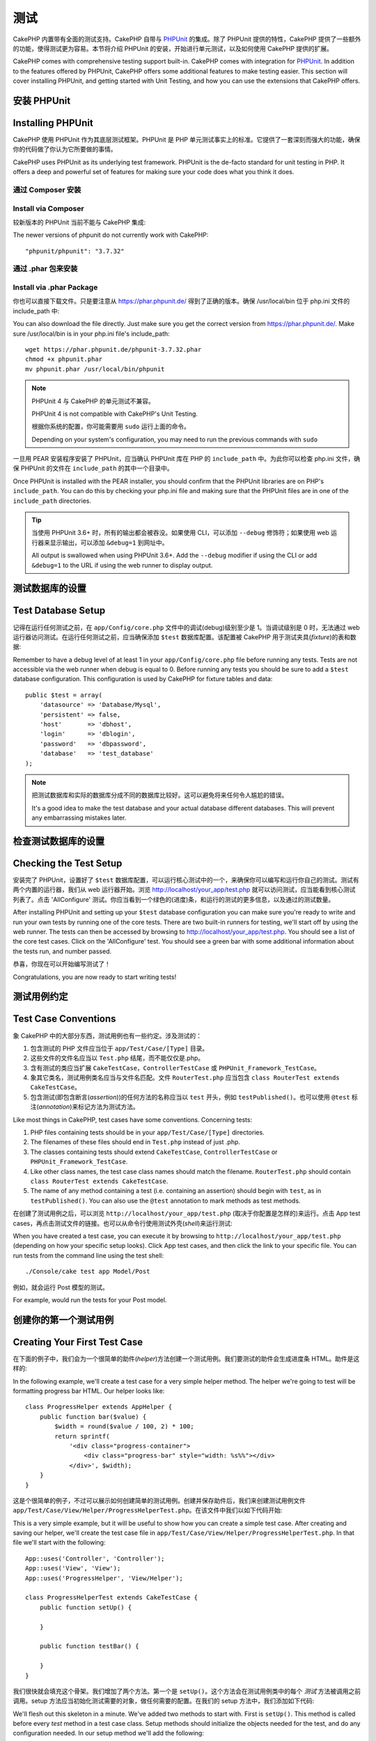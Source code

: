 测试
####

CakePHP 内置带有全面的测试支持。CakePHP 自带与 `PHPUnit <http://phpunit.de>`_ 的集成。除了 PHPUnit 提供的特性，CakePHP 提供了一些额外的功能，使得测试更为容易。本节将介绍 PHPUnit 的安装，开始进行单元测试，以及如何使用 CakePHP 提供的扩展。

CakePHP comes with comprehensive testing support built-in. CakePHP comes with
integration for `PHPUnit <http://phpunit.de>`_. In addition to the features
offered by PHPUnit, CakePHP offers some additional features to make testing
easier. This section will cover installing PHPUnit, and getting started with
Unit Testing, and how you can use the extensions that CakePHP offers.

安装 PHPUnit
==================

Installing PHPUnit
==================

CakePHP 使用 PHPUnit 作为其底层测试框架。PHPUnit 是 PHP 单元测试事实上的标准。它提供了一套深刻而强大的功能，确保你的代码做了你认为它所要做的事情。

CakePHP uses PHPUnit as its underlying test framework. PHPUnit is the de-facto
standard for unit testing in PHP. It offers a deep and powerful set of features
for making sure your code does what you think it does.

通过 Composer 安装
--------------------

Install via Composer
--------------------

较新版本的 PHPUnit 当前不能与 CakePHP 集成::

The newer versions of phpunit do not currently work with CakePHP::

    "phpunit/phpunit": "3.7.32"

通过 .phar 包来安装
--------------------
 
Install via .phar Package
-------------------------

你也可以直接下载文件。只是要注意从 https://phar.phpunit.de/ 得到了正确的版本。确保 /usr/local/bin 位于 php.ini 文件的 include_path 中::

You can also download the file directly. Just make sure you get the correct version from https://phar.phpunit.de/. 
Make sure /usr/local/bin is in your php.ini file's include_path::

    wget https://phar.phpunit.de/phpunit-3.7.32.phar
    chmod +x phpunit.phar
    mv phpunit.phar /usr/local/bin/phpunit

.. note::

    PHPUnit 4 与 CakePHP 的单元测试不兼容。

    PHPUnit 4 is not compatible with CakePHP's Unit Testing.

    根据你系统的配置，你可能需要用 ``sudo`` 运行上面的命令。

    Depending on your system's configuration, you may need to run the previous
    commands with ``sudo``

一旦用 PEAR 安装程序安装了 PHPUnit，应当确认 PHPUnit 库在 PHP 的  ``include_path`` 中。为此你可以检查 php.ini 文件，确保 PHPUnit 的文件在 ``include_path`` 的其中一个目录中。

Once PHPUnit is installed with the PEAR installer, you should confirm that the
PHPUnit libraries are on PHP's ``include_path``. You can do this by checking
your php.ini file and making sure that the PHPUnit files are in one of the
``include_path`` directories.

.. tip::

    当使用 PHPUnit 3.6+ 时，所有的输出都会被吞没。如果使用 CLI，可以添加 ``--debug`` 修饰符；如果使用 web 运行器来显示输出，可以添加 ``&debug=1`` 到网址中。

    All output is swallowed when using PHPUnit 3.6+. Add the ``--debug``
    modifier if using the CLI or add ``&debug=1`` to the URL if using the web
    runner to display output.

测试数据库的设置
===================

Test Database Setup
===================

记得在运行任何测试之前，在 ``app/Config/core.php`` 文件中的调试(debug)级别至少是 1。当调试级别是 0 时，无法通过 web 运行器访问测试。在运行任何测试之前，应当确保添加 ``$test`` 数据库配置。该配置被 CakePHP 用于测试夹具(*fixture*)的表和数据::

Remember to have a debug level of at least 1 in your ``app/Config/core.php``
file before running any tests. Tests are not accessible via the web runner when
debug is equal to 0. Before running any tests you should be sure to add a
``$test`` database configuration. This configuration is used by CakePHP for
fixture tables and data::

    public $test = array(
        'datasource' => 'Database/Mysql',
        'persistent' => false,
        'host'       => 'dbhost',
        'login'      => 'dblogin',
        'password'   => 'dbpassword',
        'database'   => 'test_database'
    );

.. note::

    把测试数据库和实际的数据库分成不同的数据库比较好。这可以避免将来任何令人尴尬的错误。

    It's a good idea to make the test database and your actual database
    different databases. This will prevent any embarrassing mistakes later.

检查测试数据库的设置
=======================

Checking the Test Setup
=======================

安装完了 PHPUnit，设置好了 ``$test`` 数据库配置，可以运行核心测试中的一个，来确保你可以编写和运行你自己的测试。测试有两个内置的运行器，我们从 web 运行器开始。浏览 http://localhost/your_app/test.php 就可以访问测试，应当能看到核心测试列表了。点击 'AllConfigure' 测试。你应当看到一个绿色的(进度)条，和运行的测试的更多信息，以及通过的测试数量。

After installing PHPUnit and setting up your ``$test`` database configuration
you can make sure you're ready to write and run your own tests by running one of
the core tests. There are two built-in runners for testing, we'll start off by
using the web runner. The tests can then be accessed by browsing to
http://localhost/your_app/test.php. You should see a list of the core test
cases. Click on the 'AllConfigure' test. You should see a green bar with some
additional information about the tests run, and number passed.

恭喜，你现在可以开始编写测试了！

Congratulations, you are now ready to start writing tests!

测试用例约定
=====================

Test Case Conventions
=====================

象 CakePHP 中的大部分东西，测试用例也有一些约定。涉及测试的：

#. 包含测试的 PHP 文件应当位于 ``app/Test/Case/[Type]`` 目录。
#. 这些文件的文件名应当以 ``Test.php`` 结尾，而不能仅仅是.php。
#. 含有测试的类应当扩展 ``CakeTestCase``，``ControllerTestCase`` 或 ``PHPUnit_Framework_TestCase``。
#. 象其它类名，测试用例类名应当与文件名匹配。文件 ``RouterTest.php`` 应当包含 ``class RouterTest extends CakeTestCase``。
#. 包含测试(即包含断言(*assertion*))的任何方法的名称应当以 ``test`` 开头，例如 ``testPublished()``。也可以使用 ``@test`` 标注(*annotation*)来标记方法为测试方法。

Like most things in CakePHP, test cases have some conventions. Concerning
tests:

#. PHP files containing tests should be in your
   ``app/Test/Case/[Type]`` directories.
#. The filenames of these files should end in ``Test.php`` instead
   of just .php.
#. The classes containing tests should extend ``CakeTestCase``,
   ``ControllerTestCase`` or ``PHPUnit_Framework_TestCase``.
#. Like other class names, the test case class names should match the filename.
   ``RouterTest.php`` should contain ``class RouterTest extends CakeTestCase``.
#. The name of any method containing a test (i.e. containing an
   assertion) should begin with ``test``, as in ``testPublished()``.
   You can also use the ``@test`` annotation to mark methods as test methods.

在创建了测试用例之后，可以浏览 ``http://localhost/your_app/test.php`` (取决于你配置是怎样的)来运行。点击 App test cases，再点击测试文件的链接。也可以从命令行使用测试外壳(*shell*)来运行测试::

When you have created a test case, you can execute it by browsing
to ``http://localhost/your_app/test.php`` (depending on
how your specific setup looks). Click App test cases, and
then click the link to your specific file. You can run tests from the command
line using the test shell::

    ./Console/cake test app Model/Post

例如，就会运行 Post 模型的测试。

For example, would run the tests for your Post model.

创建你的第一个测试用例
=============================

Creating Your First Test Case
=============================

在下面的例子中，我们会为一个很简单的助件(*helper*)方法创建一个测试用例。我们要测试的助件会生成进度条 HTML。助件是这样的::

In the following example, we'll create a test case for a very simple helper
method. The helper we're going to test will be formatting progress bar HTML.
Our helper looks like::

    class ProgressHelper extends AppHelper {
        public function bar($value) {
            $width = round($value / 100, 2) * 100;
            return sprintf(
                '<div class="progress-container">
                    <div class="progress-bar" style="width: %s%%"></div>
                </div>', $width);
        }
    }

这是个很简单的例子，不过可以展示如何创建简单的测试用例。创建并保存助件后，我们来创建测试用例文件 ``app/Test/Case/View/Helper/ProgressHelperTest.php``。在该文件中我们以如下代码开始::

This is a very simple example, but it will be useful to show how you can create
a simple test case. After creating and saving our helper, we'll create the test
case file in ``app/Test/Case/View/Helper/ProgressHelperTest.php``. In that file
we'll start with the following::

    App::uses('Controller', 'Controller');
    App::uses('View', 'View');
    App::uses('ProgressHelper', 'View/Helper');

    class ProgressHelperTest extends CakeTestCase {
        public function setUp() {

        }

        public function testBar() {

        }
    }

我们很快就会填充这个骨架。我们增加了两个方法。第一个是 ``setUp()``。这个方法会在测试用例类中的每个 *测试* 方法被调用之前调用。setup 方法应当初始化测试需要的对象，做任何需要的配置。在我们的 setup 方法中，我们添加如下代码::

We'll flesh out this skeleton in a minute. We've added two methods to start
with. First is ``setUp()``. This method is called before every *test* method
in a test case class. Setup methods should initialize the objects needed for the
test, and do any configuration needed. In our setup method we'll add the
following::

    public function setUp() {
        parent::setUp();
        $Controller = new Controller();
        $View = new View($Controller);
        $this->Progress = new ProgressHelper($View);
    }

在测试用例中调用父类方法很重要，因为 CakeTestCase::setUp() 方法完成一些事情，比如备份 :php:class:`Configure` 类中的值，以及保存 :php:class:`App` 类中的路径。

Calling the parent method is important in test cases, as CakeTestCase::setUp()
does a number things like backing up the values in :php:class:`Configure` and,
storing the paths in :php:class:`App`.

接下来，我们要填写测试方法。我们会使用一些断言(*assertion*)来确保我们的代码生成了我们希望的输出::

Next, we'll fill out the test method. We'll use some assertions to ensure that
our code creates the output we expect::

    public function testBar() {
        $result = $this->Progress->bar(90);
        $this->assertContains('width: 90%', $result);
        $this->assertContains('progress-bar', $result);

        $result = $this->Progress->bar(33.3333333);
        $this->assertContains('width: 33%', $result);
    }

上述测试很简单，但展示了使用测试用例的潜在好处。我们用 ``assertContains()`` 来确保助件返回的字符串包含我们期望的内容。如果结果不包含期望的内容，测试就会失败，我们就知道我们的代码不对了。

The above test is a simple one but shows the potential benefit of using test
cases. We use ``assertContains()`` to ensure that our helper is returning a
string that contains the content we expect. If the result did not contain the
expected content the test would fail, and we would know that our code is
incorrect.

使用测试用例，可以轻易地描述一组已知输入和它们期望的输出之间的关系。这可以帮助你对正在编写的代码更有信心，因为你可以容易地检查你写的代码满足测试所做的期望和断言。而且，因为测试是代码，无论何时你做了一处改动，它们都很容易再次运行。这帮助防止了新错误(*bug*)的出现。

By using test cases you can easily describe the relationship between a set of
known inputs and their expected output. This helps you be more confident of the
code you're writing as you can easily check that the code you wrote fulfills the
expectations and assertions your tests make. Additionally because tests are
code, they are easy to re-run whenever you make a change. This helps prevent
the creation of new bugs.

.. _running-tests:

运行测试
=============

Running Tests
=============

一旦安装了 PHPUnit，写了一些测试用例，你就应当很频繁地运行测试用例。在提交任何改动之前运行测试比较好，可以帮助确保你没有破坏任何东西。

Once you have PHPUnit installed and some test cases written, you'll want to run
the test cases very frequently. It's a good idea to run tests before committing
any changes to help ensure you haven't broken anything.

从浏览器运行测试
----------------------------

Running tests from a browser
----------------------------

CakePHP 提供了运行测试的 web 界面，这样，如果你觉得这个环境更舒服，你可以通过浏览器运行测试。你可以通过访问 ``http://localhost/your_app/test.php`` 来访问 web 运行器。test.php 的确切位置根据你的设置而变化。不过该文件和 ``index.php`` 在同一级。

CakePHP provides a web interface for running tests, so you can execute your
tests through a browser if you're more comfortable in that environment. You can
access the web runner by going to ``http://localhost/your_app/test.php``. The
exact location of test.php will change depending on your setup. But the file is
at the same level as ``index.php``.

一旦加载了测试运行器，就可以在 App、Core 和 Plugin 测试套件之间切换。点击单个测试用例就会运行该测试，并显示结果。

Once you've loaded up the test runner, you can navigate App, Core and Plugin test
suites. Clicking an individual test case will run that test and display the
results.

查看代码覆盖
~~~~~~~~~~~~~~~~~~~~~

Viewing code coverage
~~~~~~~~~~~~~~~~~~~~~

如果你安装了 `XDebug <http://xdebug.org>`_，就可以查看代码覆盖的结果。代码覆盖可以告诉你，你的测试没有触及代码的哪部分。覆盖率用于决定在哪里今后还应当添加测试，并给你一个度量来监测你测试的进展。

If you have `XDebug <http://xdebug.org>`_ installed, you can view code coverage
results. Code coverage is useful for telling you what parts of your code your
tests do not reach. Coverage is useful for determining where you should add
tests in the future, and gives you one measurement to track your testing
progress with.

.. |Code Coverage| image:: /_static/img/code-coverage.png

|Code Coverage|

内嵌的代码覆盖使用绿色行来表示运行过的行。如果把鼠标悬停在一个绿色的行上，会有提示说明哪些测试覆盖了该行。红色的行没有运行，即没有被测试检验。灰色的行被 XDebug 认为无法运行。

The inline code coverage uses green lines to indicate lines that have been run.
If you hover over a green line a tooltip will indicate which tests covered the
line. Lines in red did not run, and have not been exercised by your tests. Grey
lines are considered unexecutable code by xdebug.

.. _run-tests-from-command-line:

从命令行运行测试
-------------------------------

Running tests from command line
-------------------------------

CakePHP 提供 ``test`` 外壳(*shell*)来运行测试。你可以用 test 外壳容易地运行 app、core 和 plugin 的测试。它也接受通常 PHPUnit 命令行期望的的所有参数。从 app 目录，可以用下面的命令来运行测试::

CakePHP provides a ``test`` shell for running tests. You can run app, core
and plugin tests easily using the test shell. It accepts all the arguments
you would expect to find on the normal PHPUnit command line tool as well. From
your app directory you can do the following to run tests::

    # 运行 app 中的模型测试
    # Run a model tests in the app
    ./Console/cake test app Model/Article

    # 运行插件中的组件测试
    # Run a component test in a plugin
    ./Console/cake test DebugKit Controller/Component/ToolbarComponent

    # 运行 CakePHP 中的 configure 类测试
    # Run the configure class test in CakePHP
    ./Console/cake test core Core/Configure

.. note::

    如果你运行与会话(*session*)交互的测试，通常最好使用 ``--stderr`` 选项。这可以修正由于 headers_sent 警告引起的测试失败的问题。

    If you are running tests that interact with the session it's generally a good
    idea to use the ``--stderr`` option. This will fix issues with tests
    failing because of headers_sent warnings.

.. versionchanged:: 2.1
    在 2.1 版本中增加了 ``test`` 外壳。2.0 版本的 ``testsuite`` 外壳仍然可以使用，但建议使用新语法。
    The ``test`` shell was added in 2.1. The 2.0 ``testsuite`` shell is still
    available but the new syntax is preferred.

也可以在项目根目录下运行 ``test`` 外壳。这会显示你现有全部测试的列表。你可以自由地选择要运行的一个或多个测试::

You can also run ``test`` shell in the project root directory. This shows
you a full list of all the tests that you currently have. You can then freely
choose what test(s) to run::

    # 在项目根目录中运行叫做 app 的应用程序目录的测试
    # Run test in project root directory for application folder called app
    lib/Cake/Console/cake test app

    # 在项目根目录中运行位于 ./myapp 目录中的应用程序的测试
    # Run test in project root directory for an application in ./myapp
    lib/Cake/Console/cake test --app myapp app

过滤测试用例
~~~~~~~~~~~~~~~~~~~~

Filtering test cases
~~~~~~~~~~~~~~~~~~~~

在你有大量测试用例的情况下，当你试图修复单个失败的用例时，你会经常要运行测试方法的一个子集。使用 CLI 运行器，你可以使用一个选项来过滤测试方法::

When you have larger test cases, you will often want to run a subset of the test
methods when you are trying to work on a single failing case. With the
CLI runner you can use an option to filter test methods::

    ./Console/cake test core Console/ConsoleOutput --filter testWriteArray

过滤参数作为大小写敏感的正则表达式，来过滤要运行的测试方法。

The filter parameter is used as a case-sensitive regular expression for filtering
which test methods to run.

生成代码覆盖率
~~~~~~~~~~~~~~~~~~~~~~~~

Generating code coverage
~~~~~~~~~~~~~~~~~~~~~~~~

你可以从命令行使用 PHPUnit 内置的代码覆盖工具来生成代码覆盖报告。PHPUnit 会生成一组包含覆盖结果的静态 HTML 文件。你可以像下面这样来生成一个测试用例的覆盖报告::

You can generate code coverage reports from the command line using PHPUnit's
built-in code coverage tools. PHPUnit will generate a set of static HTML files
containing the coverage results. You can generate coverage for a test case by
doing the following::

    ./Console/cake test app Model/Article --coverage-html webroot/coverage

这会把覆盖结果放在应用程序的 webroot 目录中。你应当能够在 ``http://localhost/your_app/coverage`` 看到结果。

This will put the coverage results in your application's webroot directory. You
should be able to view the results by going to
``http://localhost/your_app/coverage``.

运行使用会话的测试
~~~~~~~~~~~~~~~~~~~~~~~~~~~~~~~

Running tests that use sessions
~~~~~~~~~~~~~~~~~~~~~~~~~~~~~~~

在命令行运行使用会话的测试时，需要加上 ``--stderr`` 标志。不这么做会导致会话无法工作。PHPUnit 默认会输出测试进程到标准输出(*stdout*)，这会引起 PHP 以为头部信息已经发送，从而阻止会话启动。切换 PHPUnit 输出到 stderr，避免了这个问题。

When running tests on the command line that use sessions you'll need to include
the ``--stderr`` flag. Failing to do so will cause sessions to not work.
PHPUnit outputs test progress to stdout by default, this causes PHP to assume
that headers have been sent which prevents sessions from starting. By switching
PHPUnit to output on stderr, this issue is avoided.


测试用例生命周期回调
=============================

Test Case Lifecycle Callbacks
=============================

测试用例有一些生命周期回调函数，可以在测试时使用：

* ``setUp`` 在每个测试方法之前调用。应当用来创建要测试的对象，为测试初始化任何数据。记得一定要调用 ``parent::setUp()``。
* ``tearDown`` 在每个测试方法之后调用。应当用来在测试完成之后进行清理。记得一定要调用  ``parent::tearDown()``。
* ``setupBeforeClass`` 在一个用例中的测试方法开始之前只调用一次。该方法必须是 *静态的*。
* ``tearDownAfterClass`` 在一个用例中的测试方法开始之后只调用一次。该方法必须是 *静态的*。

Test cases have a number of lifecycle callbacks you can use when doing testing:

* ``setUp`` is called before every test method. Should be used to create the
  objects that are going to be tested, and initialize any data for the test.
  Always remember to call ``parent::setUp()``
* ``tearDown`` is called after every test method. Should be used to cleanup after
  the test is complete. Always remember to call ``parent::tearDown()``.
* ``setupBeforeClass`` is called once before test methods in a case are started.
  This method must be *static*.
* ``tearDownAfterClass`` is called once after test methods in a case are started.
  This method must be *static*.

测试夹具
========

Fixtures
========

当测试代码依赖于模型和数据库时，可以使用 **测试夹具** 来生成临时数据库表，加载样例数据，用于测试。使用测试夹具的好处是，你的测试不会破坏实际的应用程序数据。而且，在真的为应用程序开发实际内容之前，你就可以测试你的代码。

When testing code that depends on models and the database, one can use
**fixtures** as a way to generate temporary data tables loaded with sample data
that can be used by the test. The benefit of using fixtures is that your test
has no chance of disrupting live application data. In addition, you can begin
testing your code prior to actually developing live content for an application.

CakePHP 使用 ``app/Config/database.php`` 配置文件中的名为 ``$test`` 的(数据库)连接。如果该连接无法使用，将引发一个异常，就无法使用数据库夹具了。

CakePHP uses the connection named ``$test`` in your ``app/Config/database.php``
configuration file. If this connection is not usable, an exception will be
raised and you will not be able to use database fixtures.

在一个基于夹具的测试用例的运行过程中，CakePHP 执行下面的操作：

#. 创建每个夹具需要的表。
#. 如果夹具中通过了数据，用数据填充表。
#. 运行测试方法。
#. 清空夹具的表。
#. 从数据库删除夹具的表。

CakePHP performs the following during the course of a fixture based
test case:

#. Creates tables for each of the fixtures needed.
#. Populates tables with data, if data is provided in fixture.
#. Runs test methods.
#. Empties the fixture tables.
#. Removes fixture tables from database.

创建夹具
-----------------

Creating fixtures
-----------------

在创建夹具时，注意定义两件事情：如何创建表(表包含哪些字段)，哪些记录要首先填充到表中。让我们来创建第一个夹具，用于测试 Article 模型。在 ``app/Test/Fixture`` 目录中创建以下内容的文件 ``ArticleFixture.php``::

When creating a fixture you will mainly define two things: how the table is
created (which fields are part of the table), and which records will be
initially populated to the table. Let's create our first fixture, that will be
used to test our own Article model. Create a file named ``ArticleFixture.php``
in your ``app/Test/Fixture`` directory, with the following content::

    class ArticleFixture extends CakeTestFixture {

          // Optional.
          // Set this property to load fixtures to a different test datasource
          // 可选。
          // 设置该属性来加载夹具到不同的测试数据源
          public $useDbConfig = 'test';
          public $fields = array(
              'id' => array('type' => 'integer', 'key' => 'primary'),
              'title' => array(
                'type' => 'string',
                'length' => 255,
                'null' => false
              ),
              'body' => 'text',
              'published' => array(
                'type' => 'integer',
                'default' => '0',
                'null' => false
              ),
              'created' => 'datetime',
              'updated' => 'datetime'
          );
          public $records = array(
              array(
                'id' => 1,
                'title' => 'First Article',
                'body' => 'First Article Body',
                'published' => '1',
                'created' => '2007-03-18 10:39:23',
                'updated' => '2007-03-18 10:41:31'
              ),
              array(
                'id' => 2,
                'title' => 'Second Article',
                'body' => 'Second Article Body',
                'published' => '1',
                'created' => '2007-03-18 10:41:23',
                'updated' => '2007-03-18 10:43:31'
              ),
              array(
                'id' => 3,
                'title' => 'Third Article',
                'body' => 'Third Article Body',
                'published' => '1',
                'created' => '2007-03-18 10:43:23',
                'updated' => '2007-03-18 10:45:31'
              )
          );
     }

``$useDbConfig`` 属性定义夹具要使用的数据源。如果应用程序使用多个数据源，你应当使夹具匹配模型的数据源，但是加上 ``test_`` 前缀。例如，如果模型使用 ``mydb`` 数据源，夹具应当使用 ``test_mydb`` 数据源。如果 ``test_mydb`` 连接不存在，模型就会使用默认的 ``test`` 数据源。夹具数据源必须前缀以 ``test`` 来降低运行测试时意外清除应用程序的所有数据的可能性。

The ``$useDbConfig`` property defines the datasource of which the fixture will
use. If your application uses multiple datasources, you should make the
fixtures match the model's datasources but prefixed with ``test_``.
For example if your model uses the ``mydb`` datasource, your fixture should use
the ``test_mydb`` datasource. If the ``test_mydb`` connection doesn't exist,
your models will use the default ``test`` datasource. Fixture datasources must
be prefixed with ``test`` to reduce the possibility of accidentally truncating
all your application's data when running tests.

我们使用 ``$fields`` 来指定这个表有哪些字段，以及它们是如何定义的。用来定义这些字段的格式和 :php:class:`CakeSchema` 类使用的相同。表定义可以使用的键为：

``type``
    CakePHP 内部的数据类型。当前支持：
        - ``string``: 映射为 ``VARCHAR``
        - ``text``: 映射为 ``TEXT``
        - ``integer``: 映射为 ``INT``
        - ``float``: 映射为 ``FLOAT``
        - ``datetime``: 映射为 ``DATETIME``
        - ``timestamp``: 映射为 ``TIMESTAMP``
        - ``time``: 映射为 ``TIME``
        - ``date``: 映射为 ``DATE``
        - ``binary``: 映射为 ``BLOB``
``key``
    设置为 ``primary`` 来使该字段 AUTO\_INCREMENT，作为表的主键。
``length``
    设置为字段需要的长度。
``null``
    设置为 ``true`` (允许 NULL) 或者 ``false`` (不允许 NULL)。
``default``
    字段的默认值。

We use ``$fields`` to specify which fields will be part of this table,
and how they are defined. The format used to define these fields is
the same used with :php:class:`CakeSchema`. The keys available for table
definition are:

``type``
    CakePHP internal data type. Currently supported:
        - ``string``: maps to ``VARCHAR``
        - ``text``: maps to ``TEXT``
        - ``integer``: maps to ``INT``
        - ``float``: maps to ``FLOAT``
        - ``datetime``: maps to ``DATETIME``
        - ``timestamp``: maps to ``TIMESTAMP``
        - ``time``: maps to ``TIME``
        - ``date``: maps to ``DATE``
        - ``binary``: maps to ``BLOB``
``key``
    Set to ``primary`` to make the field AUTO\_INCREMENT, and a PRIMARY KEY
    for the table.
``length``
    Set to the specific length the field should take.
``null``
    Set to either ``true`` (to allow NULLs) or ``false`` (to disallow NULLs).
``default``
    Default value the field takes.

我们可以定义一组记录，在表创建之后填充到表里。其格式是相当简单的，``$records`` 为记录数组。``$records`` 中的每项为一行。在每行中，应当是该行的列和值的关联数组。只是要记住 $records 数组中的每条记录对必须有 ``$fields`` 数组中指定的 **每个** 字段都必须有一个键。如果某条记录的一个字段需要有 ``null`` 值，只需指定该键的值为 ``null``。

We can define a set of records that will be populated after the fixture table is
created. The format is fairly straight forward, ``$records`` is an array of
records. Each item in ``$records`` should be a single row. Inside each row,
should be an associative array of the columns and values for the row. Just keep
in mind that each record in the $records array must have a key for **every**
field specified in the ``$fields`` array. If a field for a particular record needs
to have a ``null`` value, just specify the value of that key as ``null``.

动态数据和夹具
-------------------------

Dynamic data and fixtures
-------------------------

既然夹具的记录声明为类属性，就不能容易地使用函数或者其它动态数据来定义夹具。为了解决这个问题，可以在夹具的 init() 方法中定义 ``$records``。例如，如果要所有 created 和 updated 时间标签反应今天的日期，可以这样做::

Since records for a fixture are declared as a class property, you cannot easily
use functions or other dynamic data to define fixtures. To solve this problem,
you can define ``$records`` in the init() function of your fixture. For example
if you wanted all the created and updated timestamps to reflect today's date you
could do the following::

    class ArticleFixture extends CakeTestFixture {

        public $fields = array(
            'id' => array('type' => 'integer', 'key' => 'primary'),
            'title' => array('type' => 'string', 'length' => 255, 'null' => false),
            'body' => 'text',
            'published' => array('type' => 'integer', 'default' => '0', 'null' => false),
            'created' => 'datetime',
            'updated' => 'datetime'
        );

        public function init() {
            $this->records = array(
                array(
                    'id' => 1,
                    'title' => 'First Article',
                    'body' => 'First Article Body',
                    'published' => '1',
                    'created' => date('Y-m-d H:i:s'),
                    'updated' => date('Y-m-d H:i:s'),
                ),
            );
            parent::init();
        }
    }

当重载 ``init()`` 方法时，只需记得一定要调用 ``parent::init()``。

When overriding ``init()`` just remember to always call ``parent::init()``.


导入表信息和记录
---------------------------------------

Importing table information and records
---------------------------------------

应用程序可能已经有正常工作的模型及相关的真实数据，而你可能会决定要使用这些数据来测试应用程序。这样在夹具中定义表和/或记录就是重复的事情了。幸好，有办法从现有的模型或表来定义(夹具的)表和/或记录。

Your application may have already working models with real data
associated to them, and you might decide to test your application with
that data. It would be then a duplicate effort to have to define
the table definition and/or records on your fixtures. Fortunately,
there's a way for you to define that table definition and/or
records for a particular fixture come from an existing model or an
existing table.

让我们从一个例子开始。假定在应用程序中有一个叫做 Article 的模型(映射到名为 articles 的表)，修改前一节的夹具例子(``app/Test/Fixture/ArticleFixture.php``)为::

Let's start with an example. Assuming you have a model named
Article available in your application (that maps to a table named
articles), change the example fixture given in the previous section
(``app/Test/Fixture/ArticleFixture.php``) to::

    class ArticleFixture extends CakeTestFixture {
        public $import = 'Article';
    }

这句话告诉测试套件从叫做 Article 的模型连接的表导入表的定义。你可以使用应用程序中的任何可以使用的模型。这条语句只导入 Article 的数据结构(*schema*)，而不导入记录。要导入记录，你可以这样做::

This statement tells the test suite to import your table definition from the
table linked to the model called Article. You can use any model available in
your application. The statement will only import the Article schema, and  does
not import records. To import records you can do the following::

    class ArticleFixture extends CakeTestFixture {
        public $import = array('model' => 'Article', 'records' => true);
    }

另一方面，如果有一个创建好的表，而没有响应的模型，可以指定导入只读取那个表的信息。例如::

If on the other hand you have a table created but no model
available for it, you can specify that your import will take place
by reading that table information instead. For example::

    class ArticleFixture extends CakeTestFixture {
        public $import = array('table' => 'articles');
    }

会使用 CakePHP 名为 'default' 的数据库连接从叫做 'articles' 的表导入表的定义。如果要使用不同的连接，可以使用::

Will import table definition from a table called 'articles' using
your CakePHP database connection named 'default'. If you want to
use a different connection use::

    class ArticleFixture extends CakeTestFixture {
        public $import = array('table' => 'articles', 'connection' => 'other');
    }

因为它使用 CakePHP 的数据库连接，如果声明了然后表前缀，读取表的信息时就会自动使用该前缀。上述两段代码片段不会从表导入记录。要让夹具也导入记录，把导入改为::

Since it uses your CakePHP database connection, if there's any
table prefix declared it will be automatically used when fetching
table information. The two snippets above do not import records
from the table. To force the fixture to also import its records,
change the import to::

    class ArticleFixture extends CakeTestFixture {
        public $import = array('table' => 'articles', 'records' => true);
    }

也可以很自然地从现有的模型/表导入表的定义，但是象前一节所示的那样直接在夹具中定义记录。例如::

You can naturally import your table definition from an existing
model/table, but have your records defined directly on the fixture
as it was shown on previous section. For example::

    class ArticleFixture extends CakeTestFixture {
        public $import = 'Article';
        public $records = array(
            array(
              'id' => 1,
              'title' => 'First Article',
              'body' => 'First Article Body',
              'published' => '1',
              'created' => '2007-03-18 10:39:23',
              'updated' => '2007-03-18 10:41:31'
            ),
            array(
              'id' => 2,
              'title' => 'Second Article',
              'body' => 'Second Article Body',
              'published' => '1',
              'created' => '2007-03-18 10:41:23',
              'updated' => '2007-03-18 10:43:31'
            ),
            array(
              'id' => 3,
              'title' => 'Third Article',
              'body' => 'Third Article Body',
              'published' => '1',
              'created' => '2007-03-18 10:43:23',
              'updated' => '2007-03-18 10:45:31'
            )
        );
    }

在测试用例中加载夹具
-----------------------------------

Loading fixtures in your test cases
-----------------------------------

夹具创建好之后，就要在测试用例中使用。在每个测试用例中应当加载需要的夹具。对每个要运行查询语句的模型都应当加载夹具。要加载夹具，在模型中定义 ``$fixtures`` 属性::

After you've created your fixtures, you'll want to use them in your test cases.
In each test case you should load the fixtures you will need. You should load a
fixture for every model that will have a query run against it. To load fixtures
you define the ``$fixtures`` property in your model::

    class ArticleTest extends CakeTestCase {
        public $fixtures = array('app.article', 'app.comment');
    }

上述代码会从应用程序的 Fixture 目录加载 Article 和 Comment 夹具。也可以从 CakePHP 核心或插件中加载夹具::

The above will load the Article and Comment fixtures from the application's
Fixture directory. You can also load fixtures from CakePHP core, or plugins::

    class ArticleTest extends CakeTestCase {
        public $fixtures = array('plugin.debug_kit.article', 'core.comment');
    }

使用 ``core`` 前缀会从 CakePHP 加载夹具，使用插件名称作为前缀会从该命名的插件加载夹具。

Using the ``core`` prefix will load fixtures from CakePHP, and using a plugin
name as the prefix, will load the fixture from the named plugin.

你可以设置 :php:attr:`CakeTestCase::$autoFixtures` 为 ``false`` 来扩展何时加载夹具，之后再用 :php:meth:`CakeTestCase::loadFixtures()` 来加载::

You can control when your fixtures are loaded by setting
:php:attr:`CakeTestCase::$autoFixtures` to ``false`` and later load them using
:php:meth:`CakeTestCase::loadFixtures()`::

    class ArticleTest extends CakeTestCase {
        public $fixtures = array('app.article', 'app.comment');
        public $autoFixtures = false;

        public function testMyFunction() {
            $this->loadFixtures('Article', 'Comment');
        }
    }

从 2.5.0 版本开始，可以加载在子目录中的夹具。如果你有一个大型的应用程序，使用多个目录可以更容易地组织夹具。要加载子目录中的夹具，执行在夹具名称中包括子目录名称::

As of 2.5.0, you can load fixtures in subdirectories. Using multiple directories
can make it easier to organize your fixtures if you have a larger application.
To load fixtures in subdirectories, simply include the subdirectory name in the
fixture name::

    class ArticleTest extends CakeTestCase {
        public $fixtures = array('app.blog/article', 'app.blog/comment');
    }

在上述例子中，两个夹具都会从 ``App/Test/Fixture/blog/`` 目录中加载。

In the above example, both fixtures would be loaded from
``App/Test/Fixture/blog/``.

.. versionchanged:: 2.5
    从 2.5.0 版本开始，可以加载在子目录中的夹具。
    As of 2.5.0 you can load fixtures in subdirectories.

测试模型
==============

Testing Models
==============

比方说我们已经有了定义在 ``app/Model/Article.php`` 目录中的 Article 模型，是这样的::

Let's say we already have our Article model defined on
``app/Model/Article.php``, which looks like this::

    class Article extends AppModel {
        public function published($fields = null) {
            $params = array(
                'conditions' => array(
                    $this->name . '.published' => 1
                ),
                'fields' => $fields
            );

            return $this->find('all', $params);
        }
    }

现在要建立使用这个模型的测试，但是要通过夹具，来测试模型中的一些功能。CakePHP 测试套件只加载最少的一组文件(来保持测试独立)，这样我们必须由加载模型开始——这里就是我们已经定义了的 Article 模型。

We now want to set up a test that will use this model definition, but through
fixtures, to test some functionality in the model. CakePHP test suite loads a
very minimum set of files (to keep tests isolated), so we have to start by
loading our model - in this case the Article model which we already defined.

现在在目录 ``app/Test/Case/Model`` 中来创建文件 ``ArticleTest.php``，包含如下内容::

Let's now create a file named ``ArticleTest.php`` in your
``app/Test/Case/Model`` directory, with the following contents::

    App::uses('Article', 'Model');

    class ArticleTest extends CakeTestCase {
        public $fixtures = array('app.article');
    }

在测试用例的变量 ``$fixtures`` 中定义一组要使用的夹具。应当记的包含所有要运行查询的夹具。

In our test cases' variable ``$fixtures`` we define the set of fixtures that
we'll use. You should remember to include all the fixtures that will have
queries run against them.

.. note::
    你可以通过指定 ``$useDbConfig`` 属性来覆盖测试模型数据库。确保相关的夹具使用相同的值，这样会在正确的数据库中创建表。

    You can override the test model database by specifying the ``$useDbConfig``
    property. Ensure that the relevant fixture uses the same value so that the
    table is created in the correct database.

创建测试方法
----------------------

Creating a test method
----------------------

现在来添加一个方法来测试 Article 中的函数 published()。编辑文件 ``app/Test/Case/Model/ArticleTest.php``，让它象这样::

Let's now add a method to test the function published() in the
Article model. Edit the file
``app/Test/Case/Model/ArticleTest.php`` so it now looks like
this::

    App::uses('Article', 'Model');

    class ArticleTest extends CakeTestCase {
        public $fixtures = array('app.article');

        public function setUp() {
            parent::setUp();
            $this->Article = ClassRegistry::init('Article');
        }

        public function testPublished() {
            $result = $this->Article->published(array('id', 'title'));
            $expected = array(
                array('Article' => array('id' => 1, 'title' => 'First Article')),
                array('Article' => array('id' => 2, 'title' => 'Second Article')),
                array('Article' => array('id' => 3, 'title' => 'Third Article'))
            );

            $this->assertEquals($expected, $result);
        }
    }

你可以看到我们添加了方法 ``testPublished()``。我们开始先创建一个 ``Article`` 模型的实例，然后运行 ``published()`` 方法。在变量 ``$expected`` 中设置我们期望正确的结果应当有的值(因为我们定义了开始要填充到文章(*artilce*)表中的记录。)我们使用 ``assertEquals`` 方法测试结果等于我们的期望。欲知如何运行测试用例，请参考 :ref:`running-tests` 一节。

You can see we have added a method called ``testPublished()``. We start by
creating an instance of our ``Article`` model, and then run our ``published()``
method. In ``$expected`` we set what we expect should be the proper result (that
we know since we have defined which records are initially populated to the
article table.) We test that the result equals our expectation by using the
``assertEquals`` method. See the :ref:`running-tests` section for more
information on how to run your test case.

.. note::

    在为测试设置模型时，确保使用 ``ClassRegistry::init('YourModelName');``，因为它知道要使用测试数据库连接。

    When setting up your Model for testing be sure to use
    ``ClassRegistry::init('YourModelName');`` as it knows to use your test
    database connection.

模拟模型方法
---------------------

Mocking model methods
---------------------

有时在测试模型方法时你要模拟这些方法。你应当使用 ``getMockForModel`` 来创建模型的测试模拟。这避免了通常模拟的反射的属性的问题

There will be times you'll want to mock methods on models when testing them. You should
use ``getMockForModel`` to create testing mocks of models. It avoids issues
with reflected properties that normal mocks have::

    public function testSendingEmails() {
        $model = $this->getMockForModel('EmailVerification', array('send'));
        $model->expects($this->once())
            ->method('send')
            ->will($this->returnValue(true));

        $model->verifyEmail('test@example.com');
    }

.. versionadded:: 2.3
    在 2.3 版本中增加了 CakeTestCase::getMockForModel()。

    CakeTestCase::getMockForModel() was added in 2.3.

测试控制器
===================

Testing Controllers
===================

虽然你可以用和助件(*Helper*)、模型(*Model*)和组件(*Component*)相同的方式测试控制器类，CakePHP 提供了特别的 ``ControllerTestCase`` 类。用该类作为控制器测试用例的基类，让你可以使用 ``testAction()`` 方法，使测试用例更简单。``ControllerTestCase`` 让你容易地模拟组件和模型，以及象 :php:meth:`~Controller::redirect()` 这样可能更难测试的方法。

While you can test controller classes in a similar fashion to Helpers, Models,
and Components, CakePHP offers a specialized ``ControllerTestCase`` class.
Using this class as the base class for your controller test cases allows you to
use ``testAction()`` for simpler test cases. ``ControllerTestCase`` allows you
to easily mock out components and models, as well as potentially difficult to
test methods like :php:meth:`~Controller::redirect()`.

假设你有一个典型的 Articles 控制器和相应的模型。控制器代码是这样的::

Say you have a typical Articles controller, and its corresponding
model. The controller code looks like::

    App::uses('AppController', 'Controller');
    
    class ArticlesController extends AppController {
        public $helpers = array('Form', 'Html');

        public function index($short = null) {
            if (!empty($this->request->data)) {
                $this->Article->save($this->request->data);
            }
            if (!empty($short)) {
                $result = $this->Article->find('all', array('id', 'title'));
            } else {
                $result = $this->Article->find('all');
            }

            if (isset($this->params['requested'])) {
                return $result;
            }

            $this->set('title', 'Articles');
            $this->set('articles', $result);
        }
    }

在 ``app/Test/Case/Controller`` 目录中创建一个名为 ``ArticlesControllerTest.php`` 的文件，放入一下代码::

Create a file named ``ArticlesControllerTest.php`` in your
``app/Test/Case/Controller`` directory and put the following inside::

    class ArticlesControllerTest extends ControllerTestCase {
        public $fixtures = array('app.article');

        public function testIndex() {
            $result = $this->testAction('/articles/index');
            debug($result);
        }

        public function testIndexShort() {
            $result = $this->testAction('/articles/index/short');
            debug($result);
        }

        public function testIndexShortGetRenderedHtml() {
            $result = $this->testAction(
               '/articles/index/short',
                array('return' => 'contents')
            );
            debug($result);
        }

        public function testIndexShortGetViewVars() {
            $result = $this->testAction(
                '/articles/index/short',
                array('return' => 'vars')
            );
            debug($result);
        }

        public function testIndexPostData() {
            $data = array(
                'Article' => array(
                    'user_id' => 1,
                    'published' => 1,
                    'slug' => 'new-article',
                    'title' => 'New Article',
                    'body' => 'New Body'
                )
            );
            $result = $this->testAction(
                '/articles/index',
                array('data' => $data, 'method' => 'post')
            );
            debug($result);
        }
    }

这个例子展示了一些使用 testAction 方法测试控制器的方式。``testAction`` ；方法的第一个参数应当总是要测试的网址(*URL*)。CakePHP 会创建一个请求，调度(*dispatch*)控制器和动作。

This example shows a few of the ways you can use testAction to test your
controllers. The first parameter of ``testAction`` should always be the URL you
want to test. CakePHP will create a request and dispatch the controller and
action.

在测试包含 ``redirect()`` 方法和其它重定向(*redirect*)之后的代码，更好的是在重定向时返回。这是因为，``redirect()`` 方法在测试中是模拟的，并不像正常状态是存在的。它不会使代码退出，而是继续运行重定向之后的代码。例如::

When testing actions that contain ``redirect()`` and other code following the
redirect it is generally a good idea to return when redirecting. The reason for
this, is that ``redirect()`` is mocked in testing, and does not exit like
normal. And instead of your code exiting, it will continue to run code following
the redirect. For example::

    App::uses('AppController', 'Controller');
    
    class ArticlesController extends AppController {
        public function add() {
            if ($this->request->is('post')) {
                if ($this->Article->save($this->request->data)) {
                    $this->redirect(array('action' => 'index'));
                }
            }
            // 更多代码
            // more code
        }
    }

当测试上述代码时，就算运行到重定向，也还是会继续运行 ``// 更多代码``。所以，应当这样写代码::

When testing the above code, you will still run ``// more code`` even when the
redirect is reached. Instead, you should write the code like::

    App::uses('AppController', 'Controller');
    
    class ArticlesController extends AppController {
        public function add() {
            if ($this->request->is('post')) {
                if ($this->Article->save($this->request->data)) {
                    return $this->redirect(array('action' => 'index'));
                }
            }
            // 更多代码
            // more code
        }
    }

这样，``// 更多代码`` 就不会执行，因为一到重定向那里就会返回了。

In this case ``// more code`` will not be executed as the method will return
once the redirect is reached.

模拟 GET 请求
-----------------------

Simulating GET requests
-----------------------

正如上面的 ``testIndexPostData()`` 例子中看到的，可以用 ``testAction()`` 方法来测试 POST 动作，也可以测试 GET 动作。提供了 ``data`` 键，提交给控制器的请求就会是 POST。默认情况下，所有的请求都是 POST 请求。可以设置 method 键来模拟 GET 请求::

As seen in the ``testIndexPostData()`` example above, you can use
``testAction()`` to test POST actions as well as GET actions. By supplying the
``data`` key, the request made to the controller will be POST. By default all
requests will be POST requests. You can simulate a GET request by setting the
method key::

    public function testAdding() {
        $data = array(
            'Post' => array(
                'title' => 'New post',
                'body' => 'Secret sauce'
            )
        );
        $this->testAction('/posts/add', array('data' => $data, 'method' => 'get'));
        // 一些断言(*assertion*)。
        // some assertions.
    }

在模拟 GET 请求时，data 键会作为查询字符串(*query string*)参数。

The data key will be used as query string parameters when simulating a GET
request.

选择返回类型
------------------------

Choosing the return type
------------------------

你可以从多种检查控制器动作是否成功的方法中进行选择。每一种都提供了不同的方法来确保代码执行了你的期望：

* ``vars`` 得到设置的视图(*view*)变量。
* ``view`` 得到渲染的不含布局(*layout*)的视图。
* ``contents`` 得到渲染的包含布局(*layout*)的视图。
* ``result`` 得到控制器动作的返回值。可用于测试 requestAction 方法。

You can choose from a number of ways to inspect the success of your controller
action. Each offers a different way to ensure your code is doing what you
expect:

* ``vars`` Get the set view variables.
* ``view`` Get the rendered view, without a layout.
* ``contents`` Get the rendered view including the layout.
* ``result`` Get the return value of the controller action. Useful
  for testing requestAction methods.

默认值为 ``result``。只要返回类型不是 ``result``，也可以在测试用例中用属性访问其它返回类型::

The default value is ``result``. As long as your return type is not ``result``
you can also access the various other return types as properties in the test
case::

    public function testIndex() {
        $this->testAction('/posts/index');
        $this->assertInternalType('array', $this->vars['posts']);
    }


和 testAction 方法一起使用模拟
-------------------------------

Using mocks with testAction
---------------------------

有时你要用部分或完全模拟的对象来代替组件(*component*)或者模型(*model*)。为此可以使用 :php:meth:`ControllerTestCase::generate()`。``generate()`` 方法从控制器接过生成模拟的困难工作。如果你决定要生成用于测试的控制器，你可以一起生成模拟版本的模型和组件::

There will be times when you want to replace components or models with either
partially mocked objects or completely mocked objects. You can do this by using
:php:meth:`ControllerTestCase::generate()`. ``generate()`` takes the hard work
out of generating mocks on your controller. If you decide to generate a
controller to be used in testing, you can generate mocked versions of its models
and components along with it::

    $Posts = $this->generate('Posts', array(
        'methods' => array(
            'isAuthorized'
        ),
        'models' => array(
            'Post' => array('save')
        ),
        'components' => array(
            'RequestHandler' => array('isPut'),
            'Email' => array('send'),
            'Session'
        )
    ));

上面的代码会创建模拟的 ``PostsController``，带有 ``isAuthorized`` 方法。附带的 Post 模型会有 ``save()`` 方法，而附带的组件会有相应的方法。可以选择不传递方法来模拟整个类，就像上面例子中的 Session。

The above would create a mocked ``PostsController``, stubbing out the ``isAuthorized``
method. The attached Post model will have ``save()`` stubbed, and the attached
components would have their respective methods stubbed. You can choose to stub
an entire class by not passing methods to it, like Session in the example above.

生成的控制器自动作为测试控制器，用于测试。要启用自动生成，设置测试用例的 ``autoMock`` 变量为 true。如果 ``autoMock`` 为 false，测试就会使用原来的控制器。

Generated controllers are automatically used as the testing controller to test.
To enable automatic generation, set the ``autoMock`` variable on the test case to
true. If ``autoMock`` is false, your original controller will be used in the test.

生成的控制器的 response 对象总是被一个不发送头部信息的模拟对象所取代。在使用了 ``generate()`` 或 ``testAction()`` 方法之后，可以用 ``$this->controller`` 来访问控制器对象。

The response object in the generated controller is always replaced with a mock
that does not send headers. After using ``generate()`` or ``testAction()`` you
can access the controller object at ``$this->controller``.

更复杂的例子
----------------------

A more complex example
----------------------

作为最简单的形式， ``testAction()`` 方法会在测试控制器上(或者自动生成的控制器上)包括所有模拟的模型和组件上运行 ``PostsController::index()``。测试的结果保存在 ``vars`` 、 ``contents`` 、 ``view`` 和 ``return`` 属性中。还有 headers 属性供你访问已经发送的 ``headers``，让你可以查看重定向::

In its simplest form, ``testAction()`` will run ``PostsController::index()`` on
your testing controller (or an automatically generated one), including all of the
mocked models and components. The results of the test are stored in the ``vars``,
``contents``, ``view``, and ``return`` properties. Also available is a headers
property which gives you access to the ``headers`` that would have been sent,
allowing you to check for redirects::

    public function testAdd() {
        $Posts = $this->generate('Posts', array(
            'components' => array(
                'Session',
                'Email' => array('send')
            )
        ));
        $Posts->Session
            ->expects($this->once())
            ->method('setFlash');
        $Posts->Email
            ->expects($this->once())
            ->method('send')
            ->will($this->returnValue(true));

        $this->testAction('/posts/add', array(
            'data' => array(
                'Post' => array('title' => 'New Post')
            )
        ));
        $this->assertContains('/posts', $this->headers['Location']);
    }

    public function testAddGet() {
        $this->testAction('/posts/add', array(
            'method' => 'GET',
            'return' => 'contents'
        ));
        $this->assertRegExp('/<html/', $this->contents);
        $this->assertRegExp('/<form/', $this->view);
    }


这个例子展示 ``testAction()`` 和 ``generate()`` 方法稍微复杂一点儿的用法。首先，生成测试控制器，模拟 :php:class:`SessionComponent` 组件。现在模拟了 SessionComponent 组件，我们就可以在它上面运行测试方法。假设 ``PostsController::add()`` 方法重定向用户到 index，发送一封邮件，设置闪动提示消息，测试就会通过。添加了第二个测试对获取 add 表单时进行基本的健全测试。我们检查真格渲染的内容，看布局(*layout*)是否加载，并检查 form 标签来查看视图(*view*)。如你所见，这些改动极大地增加了测试控制器和容易地模拟控制器类的自由，

This example shows a slightly more complex use of the ``testAction()`` and
``generate()`` methods. First, we generate a testing controller and mock the
:php:class:`SessionComponent`. Now that the SessionComponent is mocked, we have
the ability to run testing methods on it. Assuming ``PostsController::add()``
redirects us to index, sends an email and sets a flash message, the test will
pass. A second test was added to do basic sanity testing when fetching the add
form. We check to see if the layout was loaded by checking the entire rendered
contents, and checks the view for a form tag. As you can see, your freedom to
test controllers and easily mock its classes is greatly expanded with these
changes.

在用使用静态方法的模拟对象来测试控制器时，你不得不用另外一种方法来表明对模拟对象的期望。例如，如果要想模拟 :php:meth:`AuthComponent::user()`，就必须这样做::

When doing controller tests using mocks that use static methods you'll have to
use a different method to register your mock expectations. For example if you
wanted to mock out :php:meth:`AuthComponent::user()` you'd have to do the
following::

    public function testAdd() {
        $Posts = $this->generate('Posts', array(
            'components' => array(
                'Session',
                'Auth' => array('user')
            )
        ));
        $Posts->Auth->staticExpects($this->any())
            ->method('user')
            ->with('id')
            ->will($this->returnValue(2));
    }

使用 ``staticExpects`` 方法，就可以模拟和操控组建和模型的静态方法。

By using ``staticExpects`` you will be able to mock and manipulate static
methods on components and models.

测试返回 JSON 响应的控制器
------------------------------------

Testing a JSON Responding Controller
------------------------------------

在构建网络服务(*web service*)时，JSON 是非常友好和常用的格式。用 CakePHP 测试网络服务的端点很简单。我们先看一个简单的返回 JSON 的控制器例子::

JSON is a very friendly and common format to use when building a web service.
Testing the endpoints of your web service is very simple with CakePHP. Let us
begin with a simple example controller that responds in JSON::

    class MarkersController extends AppController {
        public $autoRender = false;
        public function index() {
            $data = $this->Marker->find('first');
            $this->response->body(json_encode($data));
        }
    }

现在我们创建文件 ``app/Test/Case/Controller/MarkersControllerTest.php``，确保网络服务返回正确的响应::

Now we create the file ``app/Test/Case/Controller/MarkersControllerTest.php``
and make sure our web service is returning the proper response::

    class MarkersControllerTest extends ControllerTestCase {
        public function testIndex() {
            $result = $this->testAction('/markers/index.json');
            $result = json_decode($result, true);
            $expected = array(
                'Marker' => array('id' => 1, 'lng' => 66, 'lat' => 45),
            );
            $this->assertEquals($expected, $result);
        }
    }

Testing Views
=============

通常大部分应用程序不会直接测试它们的 HTML 代码。这么做经常会导致脆弱、难以维护的测试套件，容易破坏。在使用编写功能性测试时，可以设置 ``return`` 选项为 'view' 来检视渲染的视图内容。虽然有可能使用 ControllerTestCase 测试视图内容，更健壮、易于维护的集成/视图测试可以使用象 `Selenium webdriver <http://seleniumhq.org>`_ 这样的工具来实现。

Generally most applications will not directly test their HTML code. Doing so is
often results in fragile, difficult to maintain test suites that are prone to
breaking. When writing functional tests using :php:class:`ControllerTestCase`
you can inspect the rendered view content by setting the ``return`` option to
'view'. While it is possible to test view content using ControllerTestCase,
more robust and maintainable integration/view testing can be accomplished using
tools like `Selenium webdriver <http://seleniumhq.org>`_.


测试组件
==================

Testing Components
==================

假设在应用程序中有一个名为 PagematronComponent 的组件。该组件帮我们设置使用它的控制器的分页限制。下面是位于 ``app/Controller/Component/PagematronComponent.php`` 的组件例子::

Let's pretend we have a component called PagematronComponent in our application.
This component helps us set the pagination limit value across all the
controllers that use it. Here is our example component located in
``app/Controller/Component/PagematronComponent.php``::

    class PagematronComponent extends Component {
        public $Controller = null;

        public function startup(Controller $controller) {
            parent::startup($controller);
            $this->Controller = $controller;
            // 确保控制器使用分页
            // Make sure the controller is using pagination
            if (!isset($this->Controller->paginate)) {
                $this->Controller->paginate = array();
            }
        }

        public function adjust($length = 'short') {
            switch ($length) {
                case 'long':
                    $this->Controller->paginate['limit'] = 100;
                break;
                case 'medium':
                    $this->Controller->paginate['limit'] = 50;
                break;
                default:
                    $this->Controller->paginate['limit'] = 20;
                break;
            }
        }
    }

选择我们可以编写测试来确保分页 ``limit`` 参数被组件的 ``adjust`` 方法正确设置。我们创建文件``app/Test/Case/Controller/Component/PagematronComponentTest.php``::

Now we can write tests to ensure our paginate ``limit`` parameter is being
set correctly by the ``adjust`` method in our component. We create the file
``app/Test/Case/Controller/Component/PagematronComponentTest.php``::

    App::uses('Controller', 'Controller');
    App::uses('CakeRequest', 'Network');
    App::uses('CakeResponse', 'Network');
    App::uses('ComponentCollection', 'Controller');
    App::uses('PagematronComponent', 'Controller/Component');

    // 测试的假的控制器
    // A fake controller to test against
    class PagematronControllerTest extends Controller {
        public $paginate = null;
    }

    class PagematronComponentTest extends CakeTestCase {
        public $PagematronComponent = null;
        public $Controller = null;

        public function setUp() {
            parent::setUp();
            // 设置组件和假的测试控制器
            // Setup our component and fake test controller
            $Collection = new ComponentCollection();
            $this->PagematronComponent = new PagematronComponent($Collection);
            $CakeRequest = new CakeRequest();
            $CakeResponse = new CakeResponse();
            $this->Controller = new PagematronControllerTest($CakeRequest, $CakeResponse);
            $this->PagematronComponent->startup($this->Controller);
        }

        public function testAdjust() {
            // 用不同的测试测试 adjust 方法
            // Test our adjust method with different parameter settings
            $this->PagematronComponent->adjust();
            $this->assertEquals(20, $this->Controller->paginate['limit']);

            $this->PagematronComponent->adjust('medium');
            $this->assertEquals(50, $this->Controller->paginate['limit']);

            $this->PagematronComponent->adjust('long');
            $this->assertEquals(100, $this->Controller->paginate['limit']);
        }

        public function tearDown() {
            parent::tearDown();
            // 完成后清理干净
            // Clean up after we're done
            unset($this->PagematronComponent);
            unset($this->Controller);
        }
    }

测试助件
===============

Testing Helpers
===============

既然相当一部分逻辑存在于助件类中，确保这些类被测试覆盖就很重要。

Since a decent amount of logic resides in Helper classes, it's
important to make sure those classes are covered by test cases.

我们先创建一个助件样例用于测试。``CurrencyRendererHelper`` 可以在试图中帮助显示金额，为了简单，只有一个方法 ``usd()``。

First we create an example helper to test. The ``CurrencyRendererHelper`` will
help us display currencies in our views and for simplicity only has one method
``usd()``.

::

    // app/View/Helper/CurrencyRendererHelper.php
    class CurrencyRendererHelper extends AppHelper {
        public function usd($amount) {
            return 'USD ' . number_format($amount, 2, '.', ',');
        }
    }

我们设置小数点为 2 位，小数点分隔符为点，千位分隔符为逗号，在格式化的数字前缀以 'USD' 字符串。

Here we set the decimal places to 2, decimal separator to dot, thousands
separator to comma, and prefix the formatted number with 'USD' string.

现在来创建测试::

Now we create our tests::

    // app/Test/Case/View/Helper/CurrencyRendererHelperTest.php

    App::uses('Controller', 'Controller');
    App::uses('View', 'View');
    App::uses('CurrencyRendererHelper', 'View/Helper');

    class CurrencyRendererHelperTest extends CakeTestCase {
        public $CurrencyRenderer = null;

        // Here we instantiate our helper
        public function setUp() {
            parent::setUp();
            $Controller = new Controller();
            $View = new View($Controller);
            $this->CurrencyRenderer = new CurrencyRendererHelper($View);
        }

        // Testing the usd() function
        public function testUsd() {
            $this->assertEquals('USD 5.30', $this->CurrencyRenderer->usd(5.30));

            // We should always have 2 decimal digits
            $this->assertEquals('USD 1.00', $this->CurrencyRenderer->usd(1));
            $this->assertEquals('USD 2.05', $this->CurrencyRenderer->usd(2.05));

            // Testing the thousands separator
            $this->assertEquals(
              'USD 12,000.70',
              $this->CurrencyRenderer->usd(12000.70)
            );
        }
    }

这里，我们用不同的参数调用 ``usd()`` 方法，让测试套件检查返回值是否等于所期望的。

Here, we call ``usd()`` with different parameters and tell the test suite to
check if the returned values are equal to what is expected.

保存并执行测试。你应当看见一个绿色条和消息，表示 1 个通过测试和 4 句断言（*assertion*)。

Save this in and execute the test. You should see a green bar and messaging
indicating 1 pass and 4 assertions.

创建测试套件
====================

Creating Test Suites
====================

如果你想要几个测试一起运行，可以创建测试套件。一个测试套件由多个测试用例组成。``CakeTestSuite`` 提供了一些方法，来基于文件系统轻松地创建测试套件。如果我们要为所有的模型创建测试套件，可以创建 ``app/Test/Case/AllModelTest.php``。放入如下代码::

If you want several of your tests to run at the same time, you can
create a test suite. A test suite is composed of several test cases.
``CakeTestSuite`` offers a few methods for easily creating test suites based on
the file system. If we wanted to create a test suite for all our model tests we
would create ``app/Test/Case/AllModelTest.php``. Put the following in it::

    class AllModelTest extends CakeTestSuite {
        public static function suite() {
            $suite = new CakeTestSuite('All model tests');
            $suite->addTestDirectory(TESTS . 'Case/Model');
            return $suite;
        }
    }

以上代码会把目录``/app/Test/Case/Model/`` 中所有的测试用例组织在一起。要添加单个文件，使用 ``$suite->addTestFile($filename);`` 方法。可以用下面的办法递归添加一个目录中的所有测试::

The code above will group all test cases found in the
``/app/Test/Case/Model/`` folder. To add an individual file, use
``$suite->addTestFile($filename);``. You can recursively add a directory
for all tests using::

    $suite->addTestDirectoryRecursive(TESTS . 'Case/Model');

这就会递归添加 ``app/Test/Case/Model`` 目录中的所有测试用例。你可以用多个测试套件构成一个套件，来运行应用程序的所有测试::

Would recursively add all test cases in the ``app/Test/Case/Model``
directory. You can use test suites to build a suite that runs all your
application's tests::

    class AllTestsTest extends CakeTestSuite {
        public static function suite() {
            $suite = new CakeTestSuite('All tests');
            $suite->addTestDirectoryRecursive(TESTS . 'Case');
            return $suite;
        }
    }

然后就可以用下面的命令从命令行运行这个测试::

You can then run this test on the command line using::

    $ Console/cake test app AllTests

创建插件的测试
==========================

Creating Tests for Plugins
==========================

插件的测试在插件目录中自己的目录中创建。 ::

Tests for plugins are created in their own directory inside the
plugins folder. ::

    /app
        /Plugin
            /Blog
                /Test
                    /Case
                    /Fixture

插件的测试象普通的测试一样，但要记得在导入类时要使用插件的命名约定。这是本手册中 ``BlogPost`` 模型的测试例子。与其它测试的区别在第一行，导入了 'Blog.BlogPost' 模型。也需要对插件夹具(*fixture*)使用前缀 ``plugin.blog.blog_post``::

They work just like normal tests but you have to remember to use
the naming conventions for plugins when importing classes. This is
an example of a testcase for the ``BlogPost`` model from the plugins
chapter of this manual. A difference from other tests is in the
first line where 'Blog.BlogPost' is imported. You also need to
prefix your plugin fixtures with ``plugin.blog.blog_post``::

    App::uses('BlogPost', 'Blog.Model');

    class BlogPostTest extends CakeTestCase {

        // 插件夹具位于 /app/Plugin/Blog/Test/Fixture/
        // Plugin fixtures located in /app/Plugin/Blog/Test/Fixture/
        public $fixtures = array('plugin.blog.blog_post');
        public $BlogPost;

        public function testSomething() {
            // ClassRegistry 让模型使用测试数据库连接
            // ClassRegistry makes the model use the test database connection
            $this->BlogPost = ClassRegistry::init('Blog.BlogPost');

            // 这里进行一些有用的测试
            // do some useful test here
            $this->assertTrue(is_object($this->BlogPost));
        }
    }

如果想要在 app 的测试中使用创建夹具，可以在 ``$fixtures`` 数组中使用 ``plugin.pluginName.fixtureName`` 语法来引用它们。

If you want to use plugin fixtures in the app tests you can
reference them using ``plugin.pluginName.fixtureName`` syntax in the
``$fixtures`` array.

与 Jenkins 集成
========================

Integration with Jenkins
========================

`Jenkins <http://jenkins-ci.org>`_ 是持续集成服务器，可以帮你自动化运行测试用例。这有助于确保保持所有测试通过，应用程序总是准备就绪的。

`Jenkins <http://jenkins-ci.org>`_ is a continuous integration server, that can
help you automate the running of your test cases. This helps ensure that all
your tests stay passing and your application is always ready.

CakePHP 应用程序与 Jenkins 的集成是相当直截了当的。下面假设你已经在 \*nix 系统上安装好了 Jenkins，并且可以管理它。你也知道如何创建作业(*job*)，运行构建。如果你对这些有任何不确定，请参考 `Jenkins 文档 <http://jenkins-ci.org/>`_ 

Integrating a CakePHP application with Jenkins is fairly straightforward. The
following assumes you've already installed Jenkins on \*nix system, and are able
to administer it. You also know how to create jobs, and run builds. If you are
unsure of any of these, refer to the `Jenkins documentation <http://jenkins-ci.org/>`_ .

创建作业
------------

Create a job
------------

开始先为应用程序创建作业，连接到你的代码仓库(*repository*)，这样 jenkins 才能获得你的代码。

Start off by creating a job for your application, and connect your repository
so that jenkins can access your code.

添加测试数据库配置
------------------------

Add test database config
------------------------

让 Jenkins 使用分开的数据库通常比较好，这样就可以防止连带的危害，避免一些基本的问题。一旦在 jenkins 能够访问的数据库服务器上创建了新的数据库，在构建(*build*)中添加包含如下代码的 *外壳脚本步骤(shell script step)*::

Using a separate database just for Jenkins is generally a good idea, as it stops
bleed through and avoids a number of basic problems. Once you've created a new
database in a database server that jenkins can access (usually localhost). Add
a *shell script step* to the build that contains the following::

    cat > app/Config/database.php <<'DATABASE_PHP'
    <?php
    class DATABASE_CONFIG {
        public $test = array(
            'datasource' => 'Database/Mysql',
            'host'       => 'localhost',
            'database'   => 'jenkins_test',
            'login'      => 'jenkins',
            'password'   => 'cakephp_jenkins',
            'encoding'   => 'utf8'
        );
    }
    DATABASE_PHP

这确保你总有 Jenkins 要求的数据库配置。对任何其它需要的配置文件做同样处理。经常，更好的做法是，在每次构建之前也要删除再重新创建数据库。这样隔绝了串联的失败，即一个失败的构建引起其它构建也失败。在构建中加入另一个 *外壳脚本步骤(shell script step)*，包含如下代码::

This ensures that you'll always have the correct database configuration that
Jenkins requires. Do the same for any other configuration files you need to.
It's often a good idea to drop and re-create the database before each build as
well. This insulates you from chained failures, where one broken build causes
others to fail. Add another *shell script step* to the build that contains the
following::

    mysql -u jenkins -pcakephp_jenkins -e 'DROP DATABASE IF EXISTS jenkins_test; CREATE DATABASE jenkins_test';

添加测试
--------------

Add your tests
--------------

在构建中加入另一个 *外壳脚本步骤(shell script step)*。在这个步骤中运行应用程序的测试。创建 JUnit 日志文件或者 clover 测试覆盖(*coverage*)，通常更好，因为这为测试结果提供了一个不错的图形显示::

Add another *shell script step* to your build. In this step run the tests for
your application. Creating a junit log file, or clover coverage is often a nice
bonus, as it gives you a nice graphical view of your testing results::

    app/Console/cake test app AllTests \
    --stderr \
    --log-junit junit.xml \
    --coverage-clover clover.xml

如果你使用 clover 测试覆盖(*coverage*) 或者 JUnit 日志文件，确保这些也在 Jenkins 中配置好了。如果没有配置这些步骤，就不能看到结果。

If you use clover coverage, or the junit results, make sure to configure those
in Jenkins as well. Failing to configure those steps will mean you won't see the results.

运行构建
-----------

Run a build
-----------

现在你应当能够运行构建了。检查控制台输出，并作出必要的修改让构建通过。

You should be able to run a build now. Check the console output and make any
necessary changes to get a passing build.


.. meta::
    :title lang=zh_CN: Testing
    :keywords lang=zh_CN: web runner,phpunit,test database,database configuration,database setup,database test,public test,test framework,running one,test setup,de facto standard,pear,runners,array,databases,cakephp,php,integration
